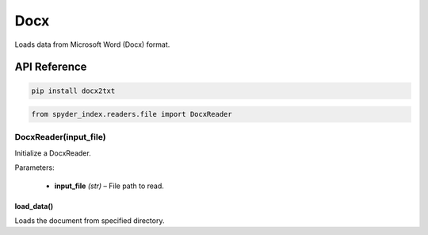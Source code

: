 ============================================
Docx
============================================

Loads data from Microsoft Word (Docx) format.

API Reference
---------------------

.. code-block:: bash

    pip install docx2txt

.. code-block:: python

    from spyder_index.readers.file import DocxReader

DocxReader(input_file)
________________________

Initialize a DocxReader.

| Parameters:

    - **input_file** *(str)* – File path to read.

load_data()
^^^^^^^^^^^^^^^^^^^^^^^^^^^^^^^^^^^^^^^^^^^^^^^^^

Loads the document from specified directory.
